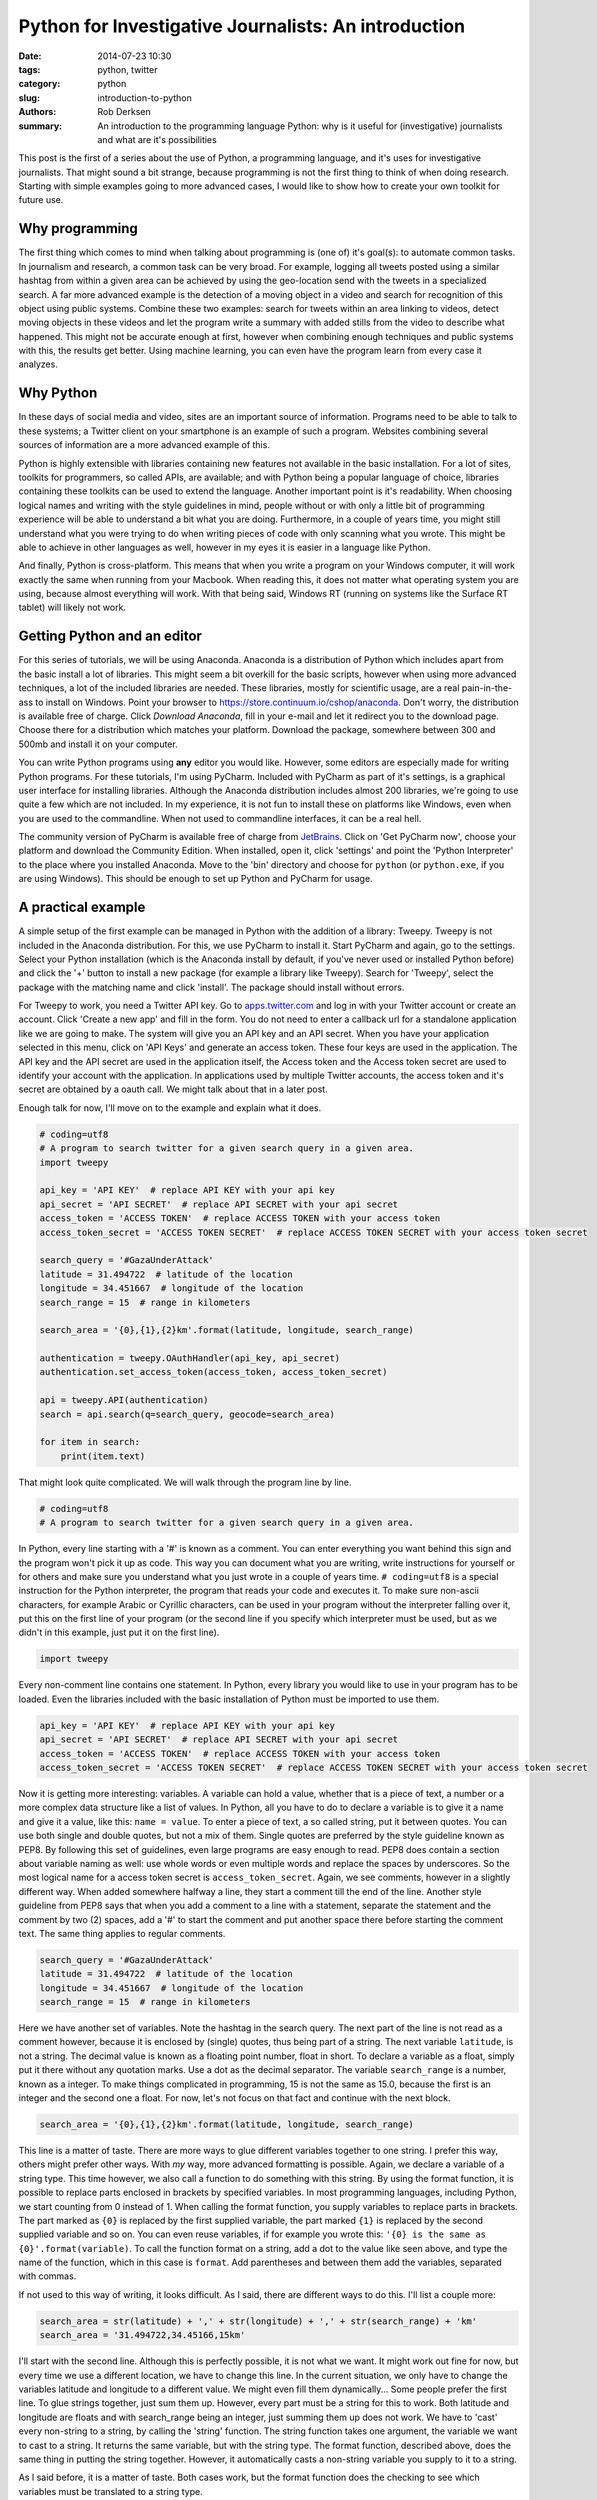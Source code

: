Python for Investigative Journalists: An introduction
#####################################################

:date: 2014-07-23 10:30
:tags: python, twitter
:category: python
:slug: introduction-to-python
:authors: Rob Derksen
:summary: An introduction to the programming language Python: why is it useful for (investigative) journalists and what are it's possibilities

This post is the first of a series about the use of Python, a programming language, and it's uses for investigative
journalists. That might sound a bit strange, because programming is not the first thing to think of when doing research.
Starting with simple examples going to more advanced cases, I would like to show how to create your own toolkit for
future use.

Why programming
---------------
The first thing which comes to mind when talking about programming is (one of) it's goal(s): to automate common tasks.
In journalism and research, a common task can be very broad. For example, logging all tweets posted using a similar
hashtag from within a given area can be achieved by using the geo-location send with the tweets in a specialized search.
A far more advanced example is the detection of a moving object in a video and search for recognition of this object
using public systems. Combine these two examples: search for tweets within an area linking to videos, detect moving
objects in these videos and let the program write a summary with added stills from the video to describe what happened.
This might not be accurate enough at first, however when combining enough techniques and public systems with this,
the results get better. Using machine learning, you can even have the program learn from every case it analyzes.

Why Python
----------
In these days of social media and video, sites are an important source of information. Programs need to be able to talk
to these systems; a Twitter client on your smartphone is an example of such a program. Websites combining several
sources of information are a more advanced example of this.

Python is highly extensible with libraries containing new features not available in the basic installation. For a lot of
sites, toolkits for programmers, so called APIs, are available; and with Python being a popular language of choice,
libraries containing these toolkits can be used to extend the language.
Another important point is it's readability. When choosing logical names and writing with the style guidelines in mind,
people without or with only a little bit of programming experience will be able to understand a bit what you are doing.
Furthermore, in a couple of years time, you might still understand what you were trying to do when writing pieces of
code with only scanning what you wrote. This might be able to achieve in other languages as well, however in my eyes
it is easier in a language like Python.

And finally, Python is cross-platform. This means that when you write a program on your Windows computer, it will work
exactly the same when running from your Macbook. When reading this, it does not matter what operating system you are
using, because almost everything will work. With that being said, Windows RT (running on systems like the Surface RT
tablet) will likely not work.

Getting Python and an editor
----------------------------
For this series of tutorials, we will be using Anaconda. Anaconda is a distribution of Python which includes apart from
the basic install a lot of libraries. This might seem a bit overkill for the basic scripts, however when using more
advanced techniques, a lot of the included libraries are needed. These libraries, mostly for scientific usage, are
a real pain-in-the-ass to install on Windows.
Point your browser to `https://store.continuum.io/cshop/anaconda <https://store.continuum.io/cshop/anaconda/>`_. Don't
worry, the distribution is available free of charge. Click *Download Anaconda*, fill in your e-mail and let it redirect
you to the download page. Choose there for a distribution which matches your platform. Download the package, somewhere
between 300 and 500mb and install it on your computer.

You can write Python programs using **any** editor you would like. However, some editors are especially made for
writing Python programs. For these tutorials, I'm using PyCharm. Included with PyCharm as part of it's settings,
is a graphical user interface for installing libraries. Although the Anaconda distribution includes almost 200
libraries, we're going to use quite a few which are not included. In my experience, it is not fun to install these on
platforms like Windows, even when you are used to the commandline. When not used to commandline interfaces, it can be a
real hell.

The community version of PyCharm is available free of charge from `JetBrains <http://www.jetbrains.com/pycharm/>`_.
Click on 'Get PyCharm now', choose your platform and download the Community Edition. When installed, open it,
click 'settings' and point the 'Python Interpreter' to the place where you installed Anaconda. Move to the 'bin'
directory and choose for ``python`` (or ``python.exe``, if you are using Windows). This should be enough to set up
Python and PyCharm for usage.

A practical example
-------------------
A simple setup of the first example can be managed in Python with the addition of a library: Tweepy. Tweepy is not
included in the Anaconda distribution. For this, we use PyCharm to install it. Start PyCharm and again, go to the
settings. Select your Python installation (which is the Anaconda install by default, if you've never used or installed
Python before) and click the '+' button to install a new package (for example a library like Tweepy). Search for
'Tweepy', select the package with the matching name and click 'install'. The package should install without errors.

For Tweepy to work, you need a Twitter API key. Go to `apps.twitter.com <https://apps.twitter.com>`_ and log in with
your Twitter account or create an account. Click 'Create a new app' and fill in the form. You do not need to enter a
callback url for a standalone application like we are going to make. The system will give you an API key and an API
secret. When you have your application selected in this menu, click on 'API Keys' and generate an access token.
These four keys are used in the application. The API key and the API secret are used in the application itself, the
Access token and the Access token secret are used to identify your account with the application. In applications used by
multiple Twitter accounts, the access token and it's secret are obtained by a oauth call. We might talk about that in a
later post.

Enough talk for now, I'll move on to the example and explain what it does.

.. code-block:: python

    # coding=utf8
    # A program to search twitter for a given search query in a given area.
    import tweepy

    api_key = 'API KEY'  # replace API KEY with your api key
    api_secret = 'API SECRET'  # replace API SECRET with your api secret
    access_token = 'ACCESS TOKEN'  # replace ACCESS TOKEN with your access token
    access_token_secret = 'ACCESS TOKEN SECRET'  # replace ACCESS TOKEN SECRET with your access token secret

    search_query = '#GazaUnderAttack'
    latitude = 31.494722  # latitude of the location
    longitude = 34.451667  # longitude of the location
    search_range = 15  # range in kilometers

    search_area = '{0},{1},{2}km'.format(latitude, longitude, search_range)

    authentication = tweepy.OAuthHandler(api_key, api_secret)
    authentication.set_access_token(access_token, access_token_secret)

    api = tweepy.API(authentication)
    search = api.search(q=search_query, geocode=search_area)

    for item in search:
        print(item.text)

That might look quite complicated. We will walk through the program line by line.

.. code-block:: python

    # coding=utf8
    # A program to search twitter for a given search query in a given area.

In Python, every line starting with a '#' is known as a comment. You can enter everything you want behind this sign and
the program won't pick it up as code. This way you can document what you are writing, write instructions for yourself or
for others and make sure you understand what you just wrote in a couple of years time.
``# coding=utf8`` is a special instruction for the Python interpreter, the program that reads your code and executes it.
To make sure non-ascii characters, for example Arabic or Cyrillic characters, can be used in your program without the
interpreter falling over it, put this on the first line of your program (or the second line if you specify which
interpreter must be used, but as we didn't in this example, just put it on the first line).

.. code-block:: python

    import tweepy

Every non-comment line contains one statement. In Python, every library you would like to use in your program has to be
loaded. Even the libraries included with the basic installation of Python must be imported to use them.

.. code-block:: python

    api_key = 'API KEY'  # replace API KEY with your api key
    api_secret = 'API SECRET'  # replace API SECRET with your api secret
    access_token = 'ACCESS TOKEN'  # replace ACCESS TOKEN with your access token
    access_token_secret = 'ACCESS TOKEN SECRET'  # replace ACCESS TOKEN SECRET with your access token secret

Now it is getting more interesting: variables. A variable can hold a value, whether that is a piece of text, a number or
a more complex data structure like a list of values. In Python, all you have to do to declare a variable is to give it
a name and give it a value, like this: ``name = value``. To enter a piece of text, a so called string, put it between
quotes. You can use both single and double quotes, but not a mix of them. Single quotes are preferred by the style
guideline known as PEP8. By following this set of guidelines, even large programs are easy enough to read. PEP8 does
contain a section about variable naming as well: use whole words or even multiple words and replace the spaces by
underscores. So the most logical name for a access token secret is ``access_token_secret``.
Again, we see comments, however in a slightly different way. When added somewhere halfway a line, they start a comment
till the end of the line. Another style guideline from PEP8 says that when you add a comment to a line with a statement,
separate the statement and the comment by two (2) spaces, add a '#' to start the comment and put another space there
before starting the comment text. The same thing applies to regular comments.

.. code-block:: python

    search_query = '#GazaUnderAttack'
    latitude = 31.494722  # latitude of the location
    longitude = 34.451667  # longitude of the location
    search_range = 15  # range in kilometers

Here we have another set of variables. Note the hashtag in the search query. The next part of the line is not read as a
comment however, because it is enclosed by (single) quotes, thus being part of a string. The next variable ``latitude``,
is not a string. The decimal value is known as a floating point number, float in short. To declare a variable as a
float, simply put it there without any quotation marks. Use a dot as the decimal separator. The variable
``search_range`` is a number, known as a integer. To make things complicated in programming, 15 is not the same as 15.0,
because the first is an integer and the second one a float. For now, let's not focus on that fact and continue with the
next block.

.. code-block:: python

    search_area = '{0},{1},{2}km'.format(latitude, longitude, search_range)

This line is a matter of taste. There are more ways to glue different variables together to one string. I prefer this
way, others might prefer other ways. With *my* way, more advanced formatting is possible. Again, we declare a variable
of a string type. This time however, we also call a function to do something with this string. By using the format
function, it is possible to replace parts enclosed in brackets by specified variables. In most programming languages,
including Python, we start counting from 0 instead of 1. When calling the format function, you supply variables to
replace parts in brackets. The part marked as ``{0}`` is replaced by the first supplied variable, the part marked
``{1}`` is replaced by the second supplied variable and so on. You can even reuse variables, if for example you wrote
this: ``'{0} is the same as {0}'.format(variable)``. To call the function format on a string, add a dot to the value
like seen above, and type the name of the function, which in this case is ``format``. Add parentheses and between them
add the variables, separated with commas.

If not used to this way of writing, it looks difficult. As I said, there are different ways to do this. I'll list a
couple more:

.. code-block:: python

    search_area = str(latitude) + ',' + str(longitude) + ',' + str(search_range) + 'km'
    search_area = '31.494722,34.45166,15km'

I'll start with the second line. Although this is perfectly possible, it is not what we want. It might work out fine
for now, but every time we use a different location, we have to change this line. In the current situation, we only have
to change the variables latitude and longitude to a different value. We might even fill them dynamically...
Some people prefer the first line. To glue strings together, just sum them up. However, every part must be a string for
this to work. Both latitude and longitude are floats and with search_range being an integer, just summing them up does
not work. We have to 'cast' every non-string to a string, by calling the 'string' function. The string function takes
one argument, the variable we want to cast to a string. It returns the same variable, but with the string type. The
format function, described above, does the same thing in putting the string together. However, it automatically casts
a non-string variable you supply to it to a string.

As I said before, it is a matter of taste. Both cases work, but the format function does the checking to see which
variables must be translated to a string type.

.. code-block:: python

    authentication = tweepy.OAuthHandler(api_key, api_secret)
    authentication.set_access_token(access_token, access_token_secret)

Next, we are finally going to use the Tweepy library. We call the 'OAuthHandler' function from the tweepy library and
supply our api key and api secret. The resulting 'object' is put in the variable authentication.
On the object authentication, we call the function set_access_token and supply our access token and access token
secret. As we can see, ``authentication`` is a special kind of variable. I'll explain more about this in future posts.
For now, we just accept that this variable has it's own set of functions.

.. code-block:: python

    api = tweepy.API(authentication)
    search = api.search(q=search_query, geocode=search_area)

Until now, we did the make a lot of variables and used a couple of functions. Here, we are finally going to use them.
The first line authenticates our client by Twitter and logs in with the account used to create the application.
The resulting object is put in the variable api. Like ``authentication``, this is a special kind of variable as well.
The second line is where we were al waiting for: the actual search. We call the function search on the api object and
supply the search query and the geocode. By all functions until now, we had positional arguments; arguments that had to
be supplied in the correct order. This function uses keyword arguments. The other functions had keyword arguments as
well, but we did not use them, as keyword arguments are optional. All arguments, both positional and keyword arguments,
are explained in the `Tweepy documentation <http://tweepy.readthedocs.org/en/v2.3.0/>`_.

This function gives another object in return. This object, of the type ``tweepy.models.SearchResults``, has a couple of
features we will use in the next part: it is basically a collection of data that we can walk through.

.. code-block:: python

    for item in search:
        print(item.text)

The final part of the program. As described in the previous block, we can walk through ``search``. In Python, this
feature is called an *iterable*. By using the for statement, we can walk through an iterable object. This is done by
telling Python we want to loop through ``search`` and every time we do that, we the next piece of data out of it, until
we reach it's end. This piece of data we pull out will be put in the variable ``item``. This variable can only be used
within the block that follows. To open this block, put a colon to the end of the line. All lines within the block are
indented with four (4) spaces or a tab. Do not merge tabs and spaces, or the interpreter will fall over it. PEP8, the
style guidelines prefer the use of four spaces. Python versions 3 and above do not even accept tabs. When using PyCharm,
you do not have to worry about this. When you press tab, the editor inserts the correct amount of spaces instead of a
tab. When you stop indenting lines, the interpreter assumes the block has ended. Every time the for statement loops over
``search``, the whole block that follows is repeated. The only thing that is different every time, is the value of the
variable ``item``. The block must have at least one line. In this case, it is exactly one line.

Here, we introduce another function: the print function. What it does is very simple. It prints the value of the
supplied variable to the output. The variable ``item`` is another kind of special object. It contains a lot of values,
including ``text``. That value is the text of the tweet.

Other values of ``item`` are: ``author``, ``contributors``, ``coordinates``, ``id``, ``geo``, ``lang``, ``place``,
``user``, and a lot more. To view all functions and values an object has, use the ``dir`` function. The dir function
takes one argument: the object you would like information about. You can use it like this:

.. code-block:: python

    print(dir(item))

Run your program
----------------
I did almost forget to add this part... If you did not launch PyCharm already, run it now. Create a new project, give
it a name and select the Anaconda distribution as it's interpreter. Create a new file in the project. PyCharm will
automatically give it the extension '.py'. I called this file 'introduction_first_example.py'. Put the code from the
example in the file, and click in the menu bar on 'Run' -> 'Run introduction_first_example'. This will run your program
and display it's output in the console in the bottom of the screen.

Congratulations, you made it to here and just ran your first program. Change some values, run it again, see how it
changes the output. Use different values from ``item`` and experiment with it.

Conclusion
----------
I'll end this introduction here. In my editor, I just passed the 260 lines. I think that's enough for one post and in
the upcoming posts I will continue on this subject. If there are questions or requests, please let me know. You can
find me on Twitter as `@boisei0 <http://twitter.com/boisei0>`_.

I consider the code in this introduction and in all the upcoming posts as open source. I'm not sure of the exact license
yet, but you can consider it Public Domain. I'll put up a notice about that later.
